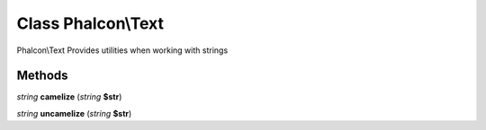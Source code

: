 Class **Phalcon\\Text**
=======================

Phalcon\\Text   Provides utilities when working with strings

Methods
---------

*string* **camelize** (*string* **$str**)

*string* **uncamelize** (*string* **$str**)

